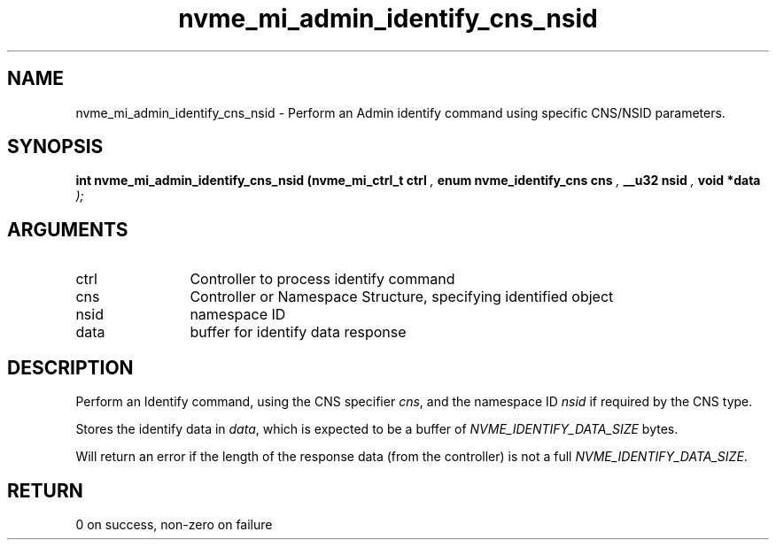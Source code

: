 .TH "nvme_mi_admin_identify_cns_nsid" 9 "nvme_mi_admin_identify_cns_nsid" "August 2022" "libnvme API manual" LINUX
.SH NAME
nvme_mi_admin_identify_cns_nsid \- Perform an Admin identify command using specific CNS/NSID parameters.
.SH SYNOPSIS
.B "int" nvme_mi_admin_identify_cns_nsid
.BI "(nvme_mi_ctrl_t ctrl "  ","
.BI "enum nvme_identify_cns cns "  ","
.BI "__u32 nsid "  ","
.BI "void *data "  ");"
.SH ARGUMENTS
.IP "ctrl" 12
Controller to process identify command
.IP "cns" 12
Controller or Namespace Structure, specifying identified object
.IP "nsid" 12
namespace ID
.IP "data" 12
buffer for identify data response
.SH "DESCRIPTION"
Perform an Identify command, using the CNS specifier \fIcns\fP, and the
namespace ID \fInsid\fP if required by the CNS type.

Stores the identify data in \fIdata\fP, which is expected to be a buffer of
\fINVME_IDENTIFY_DATA_SIZE\fP bytes.

Will return an error if the length of the response data (from the
controller) is not a full \fINVME_IDENTIFY_DATA_SIZE\fP.
.SH "RETURN"
0 on success, non-zero on failure

